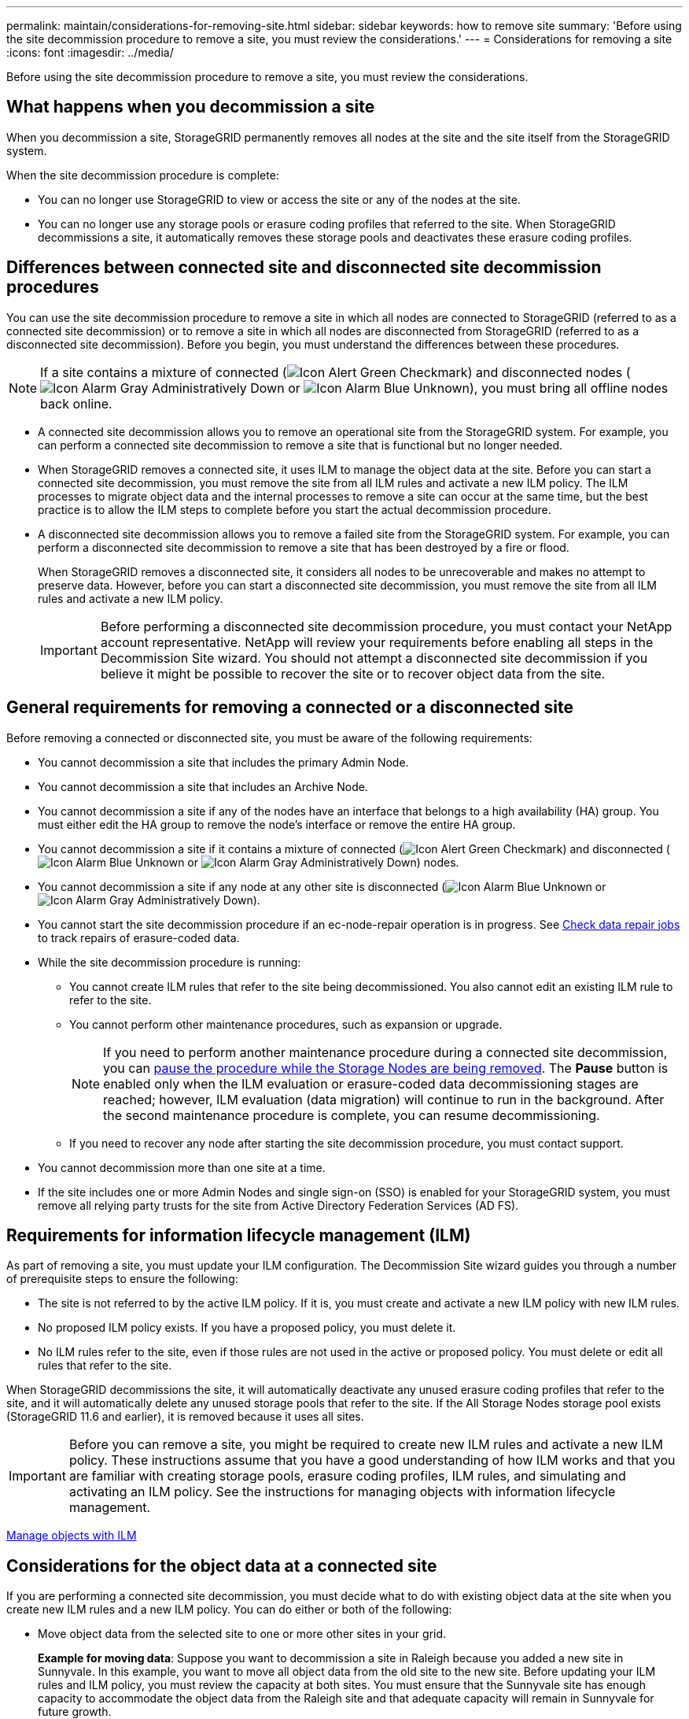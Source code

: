 ---
permalink: maintain/considerations-for-removing-site.html
sidebar: sidebar
keywords: how to remove site
summary: 'Before using the site decommission procedure to remove a site, you must review the considerations.'
---
= Considerations for removing a site
:icons: font
:imagesdir: ../media/

[.lead]
Before using the site decommission procedure to remove a site, you must review the considerations.

== What happens when you decommission a site

When you decommission a site, StorageGRID permanently removes all nodes at the site and the site itself from the StorageGRID system.

When the site decommission procedure is complete:

* You can no longer use StorageGRID to view or access the site or any of the nodes at the site.
* You can no longer use any storage pools or erasure coding profiles that referred to the site. When StorageGRID decommissions a site, it automatically removes these storage pools and deactivates these erasure coding profiles.

== Differences between connected site and disconnected site decommission procedures

You can use the site decommission procedure to remove a site in which all nodes are connected to StorageGRID (referred to as a connected site decommission) or to remove a site in which all nodes are disconnected from StorageGRID (referred to as a disconnected site decommission). Before you begin, you must understand the differences between these procedures.

NOTE: If a site contains a mixture of connected (image:../media/icon_alert_green_checkmark.png[Icon Alert Green Checkmark]) and disconnected nodes (image:../media/icon_alarm_gray_administratively_down.png[Icon Alarm Gray Administratively Down] or image:../media/icon_alarm_blue_unknown.png[Icon Alarm Blue Unknown]), you must bring all offline nodes back online.

* A connected site decommission allows you to remove an operational site from the StorageGRID system. For example, you can perform a connected site decommission to remove a site that is functional but no longer needed.
* When StorageGRID removes a connected site, it uses ILM to manage the object data at the site. Before you can start a connected site decommission, you must remove the site from all ILM rules and activate a new ILM policy. The ILM processes to migrate object data and the internal processes to remove a site can occur at the same time, but the best practice is to allow the ILM steps to complete before you start the actual decommission procedure.
* A disconnected site decommission allows you to remove a failed site from the StorageGRID system. For example, you can perform a disconnected site decommission to remove a site that has been destroyed by a fire or flood.
+
When StorageGRID removes a disconnected site, it considers all nodes to be unrecoverable and makes no attempt to preserve data. However, before you can start a disconnected site decommission, you must remove the site from all ILM rules and activate a new ILM policy.
+
IMPORTANT: Before performing a disconnected site decommission procedure, you must contact your NetApp account representative. NetApp will review your requirements before enabling all steps in the Decommission Site wizard. You should not attempt a disconnected site decommission if you believe it might be possible to recover the site or to recover object data from the site.

== General requirements for removing a connected or a disconnected site

Before removing a connected or disconnected site, you must be aware of the following requirements:

* You cannot decommission a site that includes the primary Admin Node.
* You cannot decommission a site that includes an Archive Node.
* You cannot decommission a site if any of the nodes have an interface that belongs to a high availability (HA) group. You must either edit the HA group to remove the node's interface or remove the entire HA group.
* You cannot decommission a site if it contains a mixture of connected (image:../media/icon_alert_green_checkmark.png[Icon Alert Green Checkmark]) and disconnected (image:../media/icon_alarm_blue_unknown.png[Icon Alarm Blue Unknown] or image:../media/icon_alarm_gray_administratively_down.png[Icon Alarm Gray Administratively Down]) nodes.
* You cannot decommission a site if any node at any other site is disconnected (image:../media/icon_alarm_blue_unknown.png[Icon Alarm Blue Unknown] or image:../media/icon_alarm_gray_administratively_down.png[Icon Alarm Gray Administratively Down]).
* You cannot start the site decommission procedure if an ec-node-repair operation is in progress. See link:checking-data-repair-jobs.html[Check data repair jobs] to track repairs of erasure-coded data.

* While the site decommission procedure is running:
 ** You cannot create ILM rules that refer to the site being decommissioned. You also cannot edit an existing ILM rule to refer to the site.
 ** You cannot perform other maintenance procedures, such as expansion or upgrade.
+
NOTE: If you need to perform another maintenance procedure during a connected site decommission, you can link:pausing-and-resuming-decommission-process-for-storage-nodes.html[pause the procedure while the Storage Nodes are being removed]. The *Pause* button is enabled only when the ILM evaluation or erasure-coded data decommissioning stages are reached; however, ILM evaluation (data migration) will continue to run in the background. After the second maintenance procedure is complete, you can resume decommissioning.

 ** If you need to recover any node after starting the site decommission procedure, you must contact support.
* You cannot decommission more than one site at a time.
* If the site includes one or more Admin Nodes and single sign-on (SSO) is enabled for your StorageGRID system, you must remove all relying party trusts for the site from Active Directory Federation Services (AD FS).

== Requirements for information lifecycle management (ILM)

As part of removing a site, you must update your ILM configuration. The Decommission Site wizard guides you through a number of prerequisite steps to ensure the following:

* The site is not referred to by the active ILM policy. If it is, you must create and activate a new ILM policy with new ILM rules.
* No proposed ILM policy exists. If you have a proposed policy, you must delete it.
* No ILM rules refer to the site, even if those rules are not used in the active or proposed policy. You must delete or edit all rules that refer to the site.

When StorageGRID decommissions the site, it will automatically deactivate any unused erasure coding profiles that refer to the site, and it will automatically delete any unused storage pools that refer to the site. If the All Storage Nodes storage pool exists (StorageGRID 11.6 and earlier), it is removed because it uses all sites.

IMPORTANT: Before you can remove a site, you might be required to create new ILM rules and activate a new ILM policy. These instructions assume that you have a good understanding of how ILM works and that you are familiar with creating storage pools, erasure coding profiles, ILM rules, and simulating and activating an ILM policy. See the instructions for managing objects with information lifecycle management.

link:../ilm/index.html[Manage objects with ILM]

== Considerations for the object data at a connected site

If you are performing a connected site decommission, you must decide what to do with existing object data at the site when you create new ILM rules and a new ILM policy. You can do either or both of the following:

* Move object data from the selected site to one or more other sites in your grid.
+
*Example for moving data*: Suppose you want to decommission a site in Raleigh because you added a new site in Sunnyvale. In this example, you want to move all object data from the old site to the new site. Before updating your ILM rules and ILM policy, you must review the capacity at both sites. You must ensure that the Sunnyvale site has enough capacity to accommodate the object data from the Raleigh site and that adequate capacity will remain in Sunnyvale for future growth.
+
NOTE: To ensure that adequate capacity is available, you might need to add storage volumes or Storage Nodes to an existing site or add a new site before you perform this procedure. See the instructions for expanding a StorageGRID system.

* Delete object copies from the selected site.
+
*Example for deleting data*: Suppose you currently use a 3-copy ILM rule to replicate object data across three sites. Before decommissioning a site, you can create an equivalent 2-copy ILM rule to store data at only two sites. When you activate a new ILM policy that uses the 2-copy rule, StorageGRID deletes the copies from the third site because they no longer satisfy ILM requirements. However, the object data will still be protected and the capacity of the two remaining sites will stay the same.
+
IMPORTANT: Never create a single-copy ILM rule to accommodate the removal of a site. An ILM rule that creates only one replicated copy for any time period puts data at risk of permanent loss. If only one replicated copy of an object exists, that object is lost if a Storage Node fails or has a significant error. You also temporarily lose access to the object during maintenance procedures such as upgrades.

== Additional requirements for a connected site decommission

Before StorageGRID can remove a connected site, you must ensure the following:

* All nodes in your StorageGRID system must have a Connection State of *Connected* (image:../media/icon_alert_green_checkmark.png[Icon Alert Green Checkmark]); however, the nodes can have active alerts.
+
NOTE: You can complete Steps 1-4 of the Decommission Site wizard if one or more nodes are disconnected. However, you cannot complete Step 5 of the wizard, which starts the decommission process, unless all nodes are connected.

* If the site you plan to remove contains a Gateway Node or an Admin Node that is used for load balancing, you might need to perform an expansion procedure to add an equivalent new node at another site. Be sure clients can connect to the replacement node before starting the site decommission procedure.
* If the site you plan to remove contains any Gateway Node or Admin Nodes that are in an high availability (HA) group, you can complete Steps 1-4 of the Decommission Site wizard. However, you cannot complete Step 5 of the wizard, which starts the decommission process, until you remove these nodes from all HA groups. If existing clients connect to an HA group that includes nodes from the site, you must ensure they can continue to connect to StorageGRID after the site is removed.
* If clients connect directly to Storage Nodes at the site you are planning to remove, you must ensure that they can connect to Storage Nodes at other sites before starting the site decommission procedure.
* You must provide sufficient space on the remaining sites to accommodate any object data that will be moved because of changes to the active ILM policy. In some cases, you might need to expand your StorageGRID system by adding Storage Nodes, storage volumes, or new sites before you can complete a connected site decommission.
* You must allow adequate time for the decommission procedure to complete. StorageGRID ILM processes might take days, weeks, or even months to move or delete object data from the site before the site can be decommissioned.
+
IMPORTANT: Moving or deleting object data from a site might take days, weeks, or even months, depending on the amount of data at the site, the load on your system, network latencies, and the nature of the required ILM changes.

* Whenever possible, you should complete Steps 1-4 of the Decommission Site wizard as early as you can. The decommission procedure will complete more quickly and with fewer disruptions and performance impacts if you allow data to be moved from the site before starting the actual decommission procedure (by selecting *Start Decommission* in Step 5 of the wizard).

== Additional requirements for a disconnected site decommission

Before StorageGRID can remove a disconnected site, you must ensure the following:

* You have contacted your NetApp account representative. NetApp will review your requirements before enabling all steps in the Decommission Site wizard.
+
IMPORTANT: You should not attempt a disconnected site decommission if you believe it might be possible to recover the site or to recover any object data from the site.

* All nodes at the site must have a Connection State of one of the following:
 ** *Unknown* (image:../media/icon_alarm_blue_unknown.png[Icon Alarm Blue Unknown]): For an unknown reason, a node is disconnected or services on the node are unexpectedly down. For example, a service on the node might be stopped, or the node might have lost its network connection because of a power failure or unexpected outage.
 ** *Administratively Down* (image:../media/icon_alarm_gray_administratively_down.png[Icon Alarm Gray Administratively Down]): The node is not connected to the grid for an expected reason. For example, the node or services on the node have been gracefully shut down.
* All nodes at all other sites must have a Connection State of *Connected* (image:../media/icon_alert_green_checkmark.png[Icon Alert Green Checkmark]); however, these other nodes can have active alerts.
* You must understand that you will no longer be able to use StorageGRID to view or retrieve any object data that was stored at the site. When StorageGRID performs this procedure, it makes no attempt to preserve any data from the disconnected site.
+
NOTE: If your ILM rules and policy were designed to protect against the loss of a single site, copies of your objects still exist on the remaining sites.

* You must understand that if the site contained the only copy of an object, the object is lost and cannot be retrieved.

== Considerations for consistency controls when you remove a site

The consistency level for an S3 bucket or Swift container determines whether StorageGRID fully replicates object metadata to all nodes and sites before telling a client that object ingest was successful. Consistency controls provide a balance between the availability of the objects and the consistency of those objects across different Storage Nodes and sites.

When StorageGRID removes a site, it needs to ensure that no data is written to the site being removed. As a result, it temporarily overrides the consistency level for each bucket or container. After you start the site decommission process, StorageGRID temporarily uses strong-site consistency to prevent object metadata from being written to the site being removed.

As a result of this temporary override, be aware that any client write, update, and delete operations that occur during a site decommission can fail if multiple nodes become unavailable at the remaining sites.

.Related information

link:how-site-recovery-is-performed-by-technical-support.html[How site recovery is performed by technical support]

link:../ilm/index.html[Manage objects with ILM]

link:../expand/index.html[Expand your grid]

